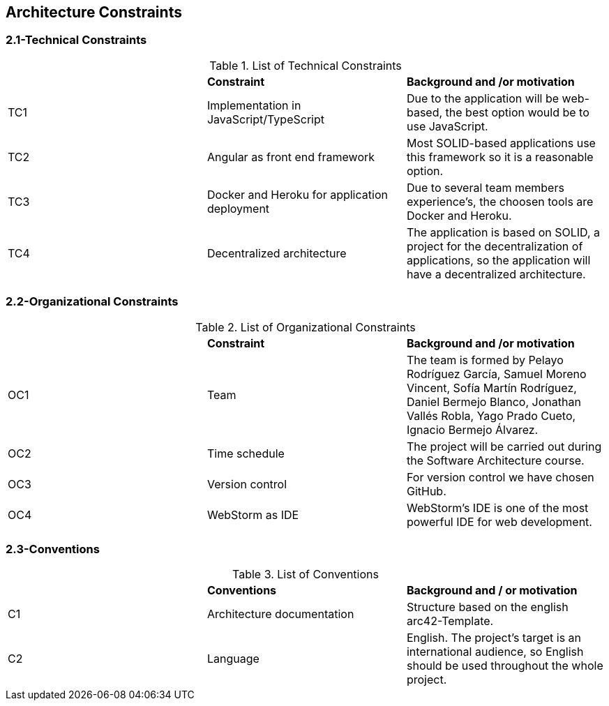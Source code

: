 [[section-architecture-constraints]]
== Architecture Constraints


[role="arc42help"]

=== 2.1-Technical Constraints

.List of Technical Constraints
|=== 

|  | *Constraint* | *Background and /or motivation*

| TC1 | Implementation in JavaScript/TypeScript | Due to the application will be web-based, the best option would be to use JavaScript.

| TC2 | Angular as front end framework | Most SOLID-based applications use this framework so it is a reasonable option.

| TC3 | Docker and Heroku for application deployment | Due to several team members experience's, the choosen tools are Docker and Heroku.

| TC4 | Decentralized architecture | The application is based on SOLID, a project for the decentralization of applications, so the application will have a decentralized architecture.

|=== 

=== 2.2-Organizational Constraints

.List of Organizational Constraints
|=== 

|  | *Constraint* | *Background and /or motivation*

| OC1 | Team | The team is formed by Pelayo Rodríguez García, Samuel Moreno Vincent, Sofía Martín Rodríguez, Daniel Bermejo Blanco, Jonathan Vallés Robla, Yago Prado Cueto, Ignacio Bermejo Álvarez.

| OC2 | Time schedule | The project will be carried out during the Software Architecture course.

| OC3 | Version control | For version control we have chosen GitHub.

| OC4 | WebStorm as IDE | WebStorm's IDE is one of the most powerful IDE for web development.

|=== 

=== 2.3-Conventions

.List of Conventions
|=== 

|  | *Conventions* | *Background and / or motivation*

| C1 | Architecture documentation | Structure based on the english arc42-Template.

| C2 | Language | English. The project's target is an international audience, so English should be used throughout the whole project.

|=== 
